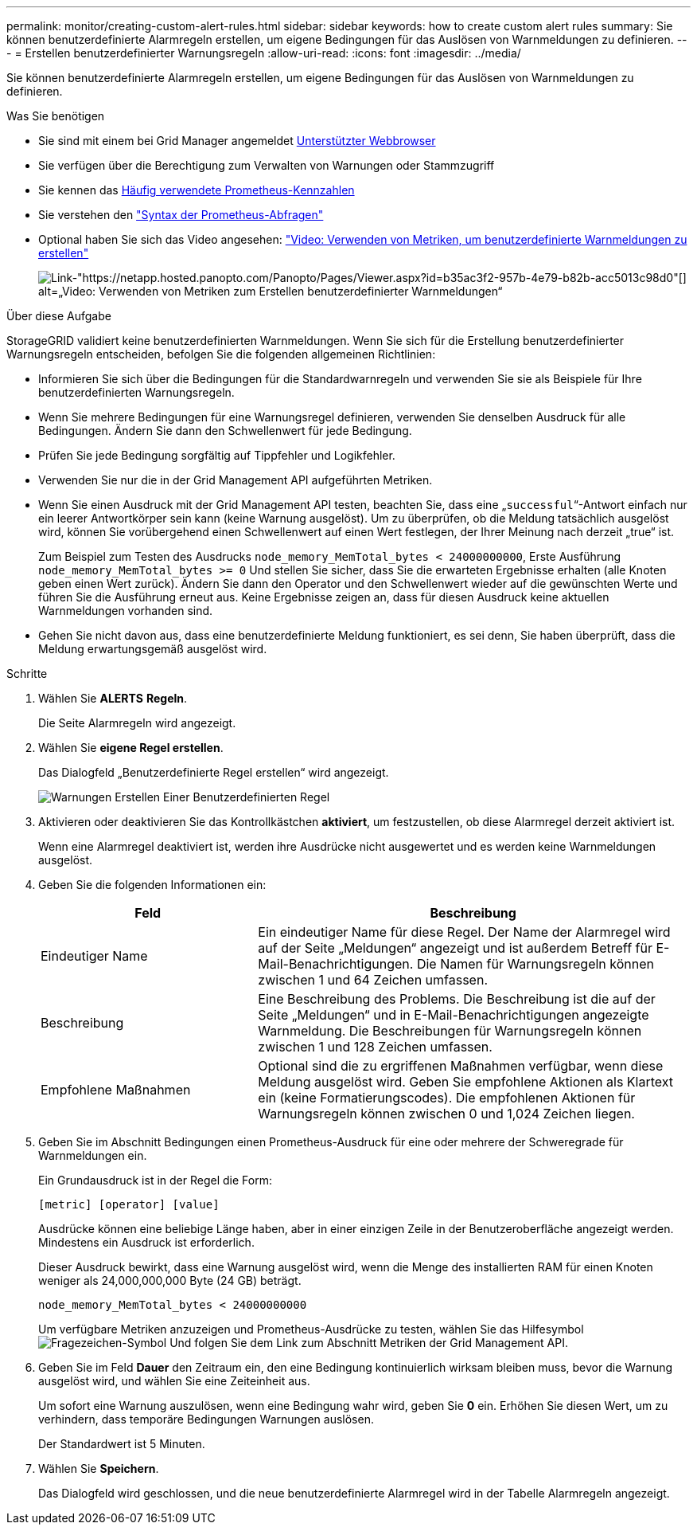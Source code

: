 ---
permalink: monitor/creating-custom-alert-rules.html 
sidebar: sidebar 
keywords: how to create custom alert rules 
summary: Sie können benutzerdefinierte Alarmregeln erstellen, um eigene Bedingungen für das Auslösen von Warnmeldungen zu definieren. 
---
= Erstellen benutzerdefinierter Warnungsregeln
:allow-uri-read: 
:icons: font
:imagesdir: ../media/


[role="lead"]
Sie können benutzerdefinierte Alarmregeln erstellen, um eigene Bedingungen für das Auslösen von Warnmeldungen zu definieren.

.Was Sie benötigen
* Sie sind mit einem bei Grid Manager angemeldet xref:../admin/web-browser-requirements.adoc[Unterstützter Webbrowser]
* Sie verfügen über die Berechtigung zum Verwalten von Warnungen oder Stammzugriff
* Sie kennen das xref:commonly-used-prometheus-metrics.adoc[Häufig verwendete Prometheus-Kennzahlen]
* Sie verstehen den https://prometheus.io/docs/querying/basics/["Syntax der Prometheus-Abfragen"^]
* Optional haben Sie sich das Video angesehen: https://netapp.hosted.panopto.com/Panopto/Pages/Viewer.aspx?id=b35ac3f2-957b-4e79-b82b-acc5013c98d0["Video: Verwenden von Metriken, um benutzerdefinierte Warnmeldungen zu erstellen"^]
+
image::../media/video-screenshot-alert-create-custom.png[Link-"https://netapp.hosted.panopto.com/Panopto/Pages/Viewer.aspx?id=b35ac3f2-957b-4e79-b82b-acc5013c98d0"[] alt=„Video: Verwenden von Metriken zum Erstellen benutzerdefinierter Warnmeldungen“]



.Über diese Aufgabe
StorageGRID validiert keine benutzerdefinierten Warnmeldungen. Wenn Sie sich für die Erstellung benutzerdefinierter Warnungsregeln entscheiden, befolgen Sie die folgenden allgemeinen Richtlinien:

* Informieren Sie sich über die Bedingungen für die Standardwarnregeln und verwenden Sie sie als Beispiele für Ihre benutzerdefinierten Warnungsregeln.
* Wenn Sie mehrere Bedingungen für eine Warnungsregel definieren, verwenden Sie denselben Ausdruck für alle Bedingungen. Ändern Sie dann den Schwellenwert für jede Bedingung.
* Prüfen Sie jede Bedingung sorgfältig auf Tippfehler und Logikfehler.
* Verwenden Sie nur die in der Grid Management API aufgeführten Metriken.
* Wenn Sie einen Ausdruck mit der Grid Management API testen, beachten Sie, dass eine „`successful`“-Antwort einfach nur ein leerer Antwortkörper sein kann (keine Warnung ausgelöst). Um zu überprüfen, ob die Meldung tatsächlich ausgelöst wird, können Sie vorübergehend einen Schwellenwert auf einen Wert festlegen, der Ihrer Meinung nach derzeit „true“ ist.
+
Zum Beispiel zum Testen des Ausdrucks `node_memory_MemTotal_bytes < 24000000000`, Erste Ausführung `node_memory_MemTotal_bytes >= 0` Und stellen Sie sicher, dass Sie die erwarteten Ergebnisse erhalten (alle Knoten geben einen Wert zurück). Ändern Sie dann den Operator und den Schwellenwert wieder auf die gewünschten Werte und führen Sie die Ausführung erneut aus. Keine Ergebnisse zeigen an, dass für diesen Ausdruck keine aktuellen Warnmeldungen vorhanden sind.

* Gehen Sie nicht davon aus, dass eine benutzerdefinierte Meldung funktioniert, es sei denn, Sie haben überprüft, dass die Meldung erwartungsgemäß ausgelöst wird.


.Schritte
. Wählen Sie *ALERTS* *Regeln*.
+
Die Seite Alarmregeln wird angezeigt.

. Wählen Sie *eigene Regel erstellen*.
+
Das Dialogfeld „Benutzerdefinierte Regel erstellen“ wird angezeigt.

+
image::../media/alerts_create_custom_rule.png[Warnungen Erstellen Einer Benutzerdefinierten Regel]

. Aktivieren oder deaktivieren Sie das Kontrollkästchen *aktiviert*, um festzustellen, ob diese Alarmregel derzeit aktiviert ist.
+
Wenn eine Alarmregel deaktiviert ist, werden ihre Ausdrücke nicht ausgewertet und es werden keine Warnmeldungen ausgelöst.

. Geben Sie die folgenden Informationen ein:
+
[cols="1a,2a"]
|===
| Feld | Beschreibung 


 a| 
Eindeutiger Name
 a| 
Ein eindeutiger Name für diese Regel. Der Name der Alarmregel wird auf der Seite „Meldungen“ angezeigt und ist außerdem Betreff für E-Mail-Benachrichtigungen. Die Namen für Warnungsregeln können zwischen 1 und 64 Zeichen umfassen.



 a| 
Beschreibung
 a| 
Eine Beschreibung des Problems. Die Beschreibung ist die auf der Seite „Meldungen“ und in E-Mail-Benachrichtigungen angezeigte Warnmeldung. Die Beschreibungen für Warnungsregeln können zwischen 1 und 128 Zeichen umfassen.



 a| 
Empfohlene Maßnahmen
 a| 
Optional sind die zu ergriffenen Maßnahmen verfügbar, wenn diese Meldung ausgelöst wird. Geben Sie empfohlene Aktionen als Klartext ein (keine Formatierungscodes). Die empfohlenen Aktionen für Warnungsregeln können zwischen 0 und 1,024 Zeichen liegen.

|===
. Geben Sie im Abschnitt Bedingungen einen Prometheus-Ausdruck für eine oder mehrere der Schweregrade für Warnmeldungen ein.
+
Ein Grundausdruck ist in der Regel die Form:

+
`[metric] [operator] [value]`

+
Ausdrücke können eine beliebige Länge haben, aber in einer einzigen Zeile in der Benutzeroberfläche angezeigt werden. Mindestens ein Ausdruck ist erforderlich.

+
Dieser Ausdruck bewirkt, dass eine Warnung ausgelöst wird, wenn die Menge des installierten RAM für einen Knoten weniger als 24,000,000,000 Byte (24 GB) beträgt.

+
`node_memory_MemTotal_bytes < 24000000000`

+
Um verfügbare Metriken anzuzeigen und Prometheus-Ausdrücke zu testen, wählen Sie das Hilfesymbol image:../media/icon_nms_question.png["Fragezeichen-Symbol"] Und folgen Sie dem Link zum Abschnitt Metriken der Grid Management API.

. Geben Sie im Feld *Dauer* den Zeitraum ein, den eine Bedingung kontinuierlich wirksam bleiben muss, bevor die Warnung ausgelöst wird, und wählen Sie eine Zeiteinheit aus.
+
Um sofort eine Warnung auszulösen, wenn eine Bedingung wahr wird, geben Sie *0* ein. Erhöhen Sie diesen Wert, um zu verhindern, dass temporäre Bedingungen Warnungen auslösen.

+
Der Standardwert ist 5 Minuten.

. Wählen Sie *Speichern*.
+
Das Dialogfeld wird geschlossen, und die neue benutzerdefinierte Alarmregel wird in der Tabelle Alarmregeln angezeigt.



